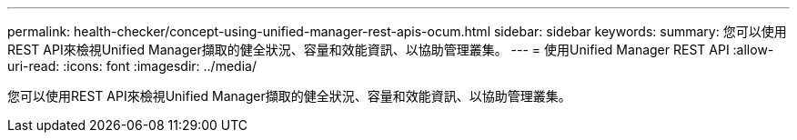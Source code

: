 ---
permalink: health-checker/concept-using-unified-manager-rest-apis-ocum.html 
sidebar: sidebar 
keywords:  
summary: 您可以使用REST API來檢視Unified Manager擷取的健全狀況、容量和效能資訊、以協助管理叢集。 
---
= 使用Unified Manager REST API
:allow-uri-read: 
:icons: font
:imagesdir: ../media/


[role="lead"]
您可以使用REST API來檢視Unified Manager擷取的健全狀況、容量和效能資訊、以協助管理叢集。
